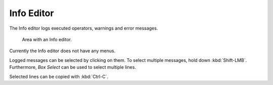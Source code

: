 
***********
Info Editor
***********

The Info editor logs executed operators, warnings and error messages.

.. figure:: /images/editors_info_introduction_info-editor.png

   Area with an Info editor.

Currently the Info editor does not have any menus.

Logged messages can be selected by clicking on them.
To select multiple messages, hold down :kbd:`Shift-LMB`.
Furthermore, *Box Select* can be used to select multiple lines.

Selected lines can be copied with :kbd:`Ctrl-C`.
